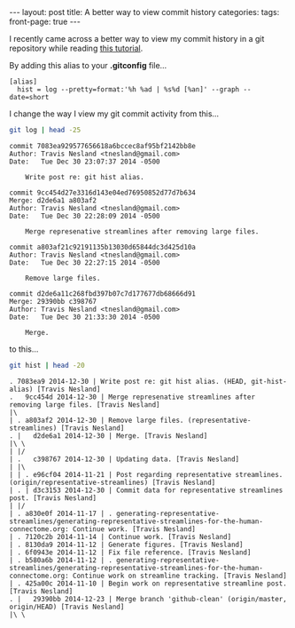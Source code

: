 #+STARTUP: showall indent
#+STARTUP: hidestars
#+OPTIONS: H:4 toc:nil num:nil
#+BEGIN_HTML
---
layout: post
title: A better way to view commit history
categories: 
tags: 
front-page: true
---
#+END_HTML

I recently came across a better way to view my commit history in a git
repository while reading [[http://gitimmersion.com/lab_11.html][this tutorial]].

By adding this alias to your *.gitconfig* file...

#+BEGIN_EXAMPLE
[alias]
  hist = log --pretty=format:'%h %ad | %s%d [%an]' --graph --date=short
#+END_EXAMPLE

I change the way I view my git commit activity from this...

#+BEGIN_SRC sh :exports both :results output
  git log | head -25
#+END_SRC

#+RESULTS:
#+begin_example
commit 7083ea929577656618a6bccec8af95bf2142bb8e
Author: Travis Nesland <tnesland@gmail.com>
Date:   Tue Dec 30 23:07:37 2014 -0500

    Write post re: git hist alias.

commit 9cc454d27e3316d143e04ed76950852d77d7b634
Merge: d2de6a1 a803af2
Author: Travis Nesland <tnesland@gmail.com>
Date:   Tue Dec 30 22:28:09 2014 -0500

    Merge represenative streamlines after removing large files.

commit a803af21c92191135b13030d65844dc3d425d10a
Author: Travis Nesland <tnesland@gmail.com>
Date:   Tue Dec 30 22:27:15 2014 -0500

    Remove large files.

commit d2de6a11c268fbd397b07c7d177677db68666d91
Merge: 29390bb c398767
Author: Travis Nesland <tnesland@gmail.com>
Date:   Tue Dec 30 21:33:30 2014 -0500

    Merge.
#+end_example

to this...

#+BEGIN_SRC sh :exports both :results output
  git hist | head -20
#+END_SRC

#+RESULTS:
#+begin_example
. 7083ea9 2014-12-30 | Write post re: git hist alias. (HEAD, git-hist-alias) [Travis Nesland]
.   9cc454d 2014-12-30 | Merge represenative streamlines after removing large files. [Travis Nesland]
|\  
| . a803af2 2014-12-30 | Remove large files. (representative-streamlines) [Travis Nesland]
. |   d2de6a1 2014-12-30 | Merge. [Travis Nesland]
|\ \  
| |/  
| .   c398767 2014-12-30 | Updating data. [Travis Nesland]
| |\  
| | . e96cf04 2014-11-21 | Post regarding representative streamlines. (origin/representative-streamlines) [Travis Nesland]
| . | d3c3153 2014-12-30 | Commit data for representative streamlines post. [Travis Nesland]
| |/  
| . a830e0f 2014-11-17 | . generating-representative-streamlines/generating-representative-streamlines-for-the-human-connectome.org: Continue work. [Travis Nesland]
| . 7120c2b 2014-11-14 | Continue work. [Travis Nesland]
| . 8130da9 2014-11-12 | Generate figures. [Travis Nesland]
| . 6f0943e 2014-11-12 | Fix file reference. [Travis Nesland]
| . b580a6b 2014-11-12 | . generating-representative-streamlines/generating-representative-streamlines-for-the-human-connectome.org: Continue work on streamline tracking. [Travis Nesland]
| . 425a00c 2014-11-10 | Begin work on representative streamline post. [Travis Nesland]
. |   29390bb 2014-12-23 | Merge branch 'github-clean' (origin/master, origin/HEAD) [Travis Nesland]
|\ \  
#+end_example
